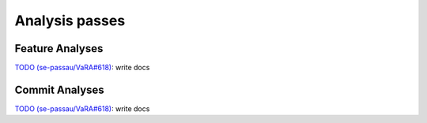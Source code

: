 Analysis passes
===============

Feature Analyses
----------------
`TODO (se-passau/VaRA#618) <https://github.com/se-passau/VaRA/issues/618>`_: write docs


Commit Analyses
---------------
`TODO (se-passau/VaRA#618) <https://github.com/se-passau/VaRA/issues/618>`_: write docs
